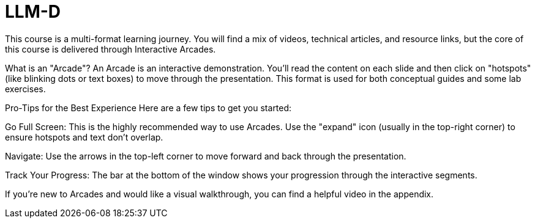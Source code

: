 = LLM-D

This course is a multi-format learning journey. You will find a mix of videos, technical articles, and resource links, but the core of this course is delivered through Interactive Arcades.

What is an "Arcade"?
An Arcade is an interactive demonstration. You'll read the content on each slide and then click on "hotspots" (like blinking dots or text boxes) to move through the presentation. This format is used for both conceptual guides and some lab exercises.

Pro-Tips for the Best Experience
Here are a few tips to get you started:

Go Full Screen: This is the highly recommended way to use Arcades. Use the "expand" icon (usually in the top-right corner) to ensure hotspots and text don't overlap.

Navigate: Use the arrows in the top-left corner to move forward and back through the presentation.

Track Your Progress: The bar at the bottom of the window shows your progression through the interactive segments.

If you're new to Arcades and would like a visual walkthrough, you can find a helpful video in the appendix.
